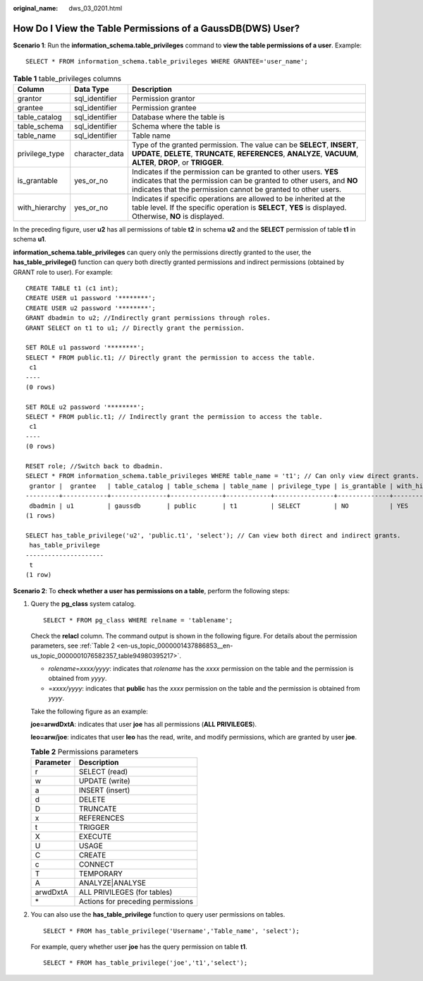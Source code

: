 :original_name: dws_03_0201.html

.. _dws_03_0201:

How Do I View the Table Permissions of a GaussDB(DWS) User?
===========================================================

**Scenario 1**: Run the **information_schema.table_privileges** command to **view the table permissions of a user**. Example:

::

   SELECT * FROM information_schema.table_privileges WHERE GRANTEE='user_name';

|image1|

.. table:: **Table 1** table_privileges columns

   +----------------+----------------+------------------------------------------------------------------------------------------------------------------------------------------------------------------------------------------------------------+
   | Column         | Data Type      | Description                                                                                                                                                                                                |
   +================+================+============================================================================================================================================================================================================+
   | grantor        | sql_identifier | Permission grantor                                                                                                                                                                                         |
   +----------------+----------------+------------------------------------------------------------------------------------------------------------------------------------------------------------------------------------------------------------+
   | grantee        | sql_identifier | Permission grantee                                                                                                                                                                                         |
   +----------------+----------------+------------------------------------------------------------------------------------------------------------------------------------------------------------------------------------------------------------+
   | table_catalog  | sql_identifier | Database where the table is                                                                                                                                                                                |
   +----------------+----------------+------------------------------------------------------------------------------------------------------------------------------------------------------------------------------------------------------------+
   | table_schema   | sql_identifier | Schema where the table is                                                                                                                                                                                  |
   +----------------+----------------+------------------------------------------------------------------------------------------------------------------------------------------------------------------------------------------------------------+
   | table_name     | sql_identifier | Table name                                                                                                                                                                                                 |
   +----------------+----------------+------------------------------------------------------------------------------------------------------------------------------------------------------------------------------------------------------------+
   | privilege_type | character_data | Type of the granted permission. The value can be **SELECT**, **INSERT**, **UPDATE**, **DELETE**, **TRUNCATE**, **REFERENCES**, **ANALYZE**, **VACUUM**, **ALTER**, **DROP**, or **TRIGGER**.               |
   +----------------+----------------+------------------------------------------------------------------------------------------------------------------------------------------------------------------------------------------------------------+
   | is_grantable   | yes_or_no      | Indicates if the permission can be granted to other users. **YES** indicates that the permission can be granted to other users, and **NO** indicates that the permission cannot be granted to other users. |
   +----------------+----------------+------------------------------------------------------------------------------------------------------------------------------------------------------------------------------------------------------------+
   | with_hierarchy | yes_or_no      | Indicates if specific operations are allowed to be inherited at the table level. If the specific operation is **SELECT**, **YES** is displayed. Otherwise, **NO** is displayed.                            |
   +----------------+----------------+------------------------------------------------------------------------------------------------------------------------------------------------------------------------------------------------------------+

In the preceding figure, user **u2** has all permissions of table **t2** in schema **u2** and the **SELECT** permission of table **t1** in schema **u1**.

**information_schema.table_privileges** can query only the permissions directly granted to the user, the **has_table_privilege()** function can query both directly granted permissions and indirect permissions (obtained by GRANT role to user). For example:

::

   CREATE TABLE t1 (c1 int);
   CREATE USER u1 password '********';
   CREATE USER u2 password '********';
   GRANT dbadmin to u2; //Indirectly grant permissions through roles.
   GRANT SELECT on t1 to u1; // Directly grant the permission.

   SET ROLE u1 password '********';
   SELECT * FROM public.t1; // Directly grant the permission to access the table.
    c1
   ----
   (0 rows)

   SET ROLE u2 password '********';
   SELECT * FROM public.t1; // Indirectly grant the permission to access the table.
    c1
   ----
   (0 rows)

   RESET role; //Switch back to dbadmin.
   SELECT * FROM information_schema.table_privileges WHERE table_name = 't1'; // Can only view direct grants.
    grantor |  grantee   | table_catalog | table_schema | table_name | privilege_type | is_grantable | with_hierarchy
   ---------+------------+---------------+--------------+------------+----------------+--------------+----------------
    dbadmin | u1         | gaussdb       | public       | t1         | SELECT         | NO           | YES
   (1 rows)

   SELECT has_table_privilege('u2', 'public.t1', 'select'); // Can view both direct and indirect grants.
    has_table_privilege
   ---------------------
    t
   (1 row)

**Scenario 2**: To **check whether a user has permissions on a table**, perform the following steps:

#. Query the **pg_class** system catalog.

   ::

      SELECT * FROM pg_class WHERE relname = 'tablename';

   Check the **relacl** column. The command output is shown in the following figure. For details about the permission parameters, see :ref:`Table 2 <en-us_topic_0000001437886853__en-us_topic_0000001076582357_table94980395217>`.

   -  *rolename*\ =\ *xxxx/yyyy*: indicates that *rolename* has the *xxxx* permission on the table and the permission is obtained from *yyyy*.
   -  =\ *xxxx/yyyy*: indicates that **public** has the *xxxx* permission on the table and the permission is obtained from *yyyy*.

   Take the following figure as an example:

   **joe=arwdDxtA**: indicates that user **joe** has all permissions (**ALL PRIVILEGES**).

   **leo=arw/joe**: indicates that user **leo** has the read, write, and modify permissions, which are granted by user **joe**.

   |image2|

   .. _en-us_topic_0000001437886853__en-us_topic_0000001076582357_table94980395217:

   .. table:: **Table 2** Permissions parameters

      ========= =================================
      Parameter Description
      ========= =================================
      r         SELECT (read)
      w         UPDATE (write)
      a         INSERT (insert)
      d         DELETE
      D         TRUNCATE
      x         REFERENCES
      t         TRIGGER
      X         EXECUTE
      U         USAGE
      C         CREATE
      c         CONNECT
      T         TEMPORARY
      A         ANALYZE|ANALYSE
      arwdDxtA  ALL PRIVILEGES (for tables)
      \*        Actions for preceding permissions
      ========= =================================

#. You can also use the **has_table_privilege** function to query user permissions on tables.

   ::

      SELECT * FROM has_table_privilege('Username','Table_name', 'select');

   For example, query whether user **joe** has the query permission on table **t1**.

   ::

      SELECT * FROM has_table_privilege('joe','t1','select');

   |image3|

.. |image1| image:: /_static/images/en-us_image_0000001439795569.png
.. |image2| image:: /_static/images/en-us_image_0000001117912942.png
.. |image3| image:: /_static/images/en-us_image_0000001118137728.png
